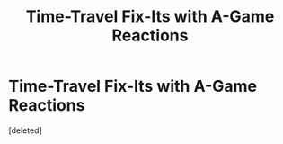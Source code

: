 #+TITLE: Time-Travel Fix-Its with A-Game Reactions

* Time-Travel Fix-Its with A-Game Reactions
:PROPERTIES:
:Score: 4
:DateUnix: 1613703043.0
:DateShort: 2021-Feb-19
:FlairText: Request
:END:
[deleted]

